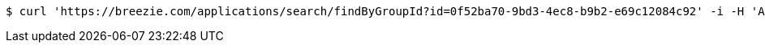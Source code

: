 [source,bash]
----
$ curl 'https://breezie.com/applications/search/findByGroupId?id=0f52ba70-9bd3-4ec8-b9b2-e69c12084c92' -i -H 'Authorization: Bearer: 0b79bab50daca910b000d4f1a2b675d604257e42'
----